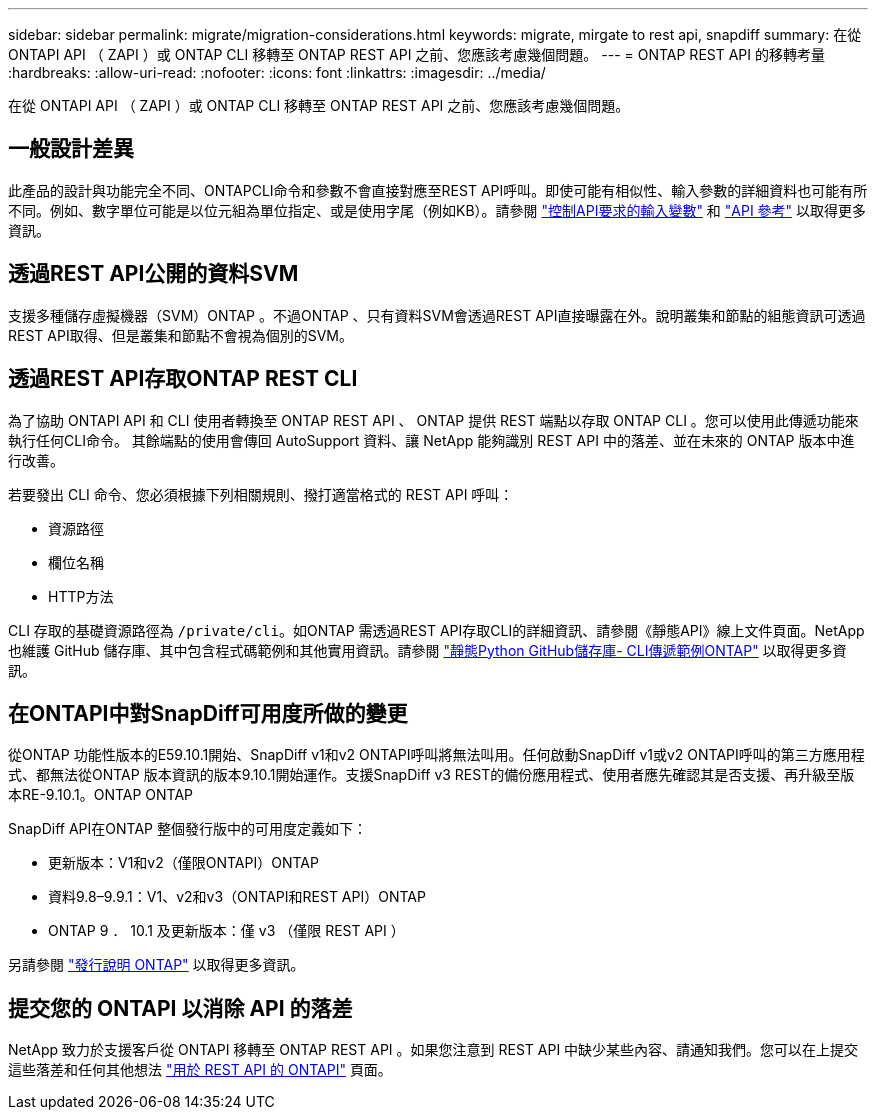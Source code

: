 ---
sidebar: sidebar 
permalink: migrate/migration-considerations.html 
keywords: migrate, mirgate to rest api, snapdiff 
summary: 在從 ONTAPI API （ ZAPI ）或 ONTAP CLI 移轉至 ONTAP REST API 之前、您應該考慮幾個問題。 
---
= ONTAP REST API 的移轉考量
:hardbreaks:
:allow-uri-read: 
:nofooter: 
:icons: font
:linkattrs: 
:imagesdir: ../media/


[role="lead"]
在從 ONTAPI API （ ZAPI ）或 ONTAP CLI 移轉至 ONTAP REST API 之前、您應該考慮幾個問題。



== 一般設計差異

此產品的設計與功能完全不同、ONTAPCLI命令和參數不會直接對應至REST API呼叫。即使可能有相似性、輸入參數的詳細資料也可能有所不同。例如、數字單位可能是以位元組為單位指定、或是使用字尾（例如KB）。請參閱 link:../rest/input_variables.html["控制API要求的輸入變數"] 和 link:../reference/api_reference.html["API 參考"] 以取得更多資訊。



== 透過REST API公開的資料SVM

支援多種儲存虛擬機器（SVM）ONTAP 。不過ONTAP 、只有資料SVM會透過REST API直接曝露在外。說明叢集和節點的組態資訊可透過REST API取得、但是叢集和節點不會視為個別的SVM。



== 透過REST API存取ONTAP REST CLI

為了協助 ONTAPI API 和 CLI 使用者轉換至 ONTAP REST API 、 ONTAP 提供 REST 端點以存取 ONTAP CLI 。您可以使用此傳遞功能來執行任何CLI命令。  其餘端點的使用會傳回 AutoSupport 資料、讓 NetApp 能夠識別 REST API 中的落差、並在未來的 ONTAP 版本中進行改善。

若要發出 CLI 命令、您必須根據下列相關規則、撥打適當格式的 REST API 呼叫：

* 資源路徑
* 欄位名稱
* HTTP方法


CLI 存取的基礎資源路徑為 `/private/cli`。如ONTAP 需透過REST API存取CLI的詳細資訊、請參閱《靜態API》線上文件頁面。NetApp 也維護 GitHub 儲存庫、其中包含程式碼範例和其他實用資訊。請參閱 https://github.com/NetApp/ontap-rest-python/tree/master/examples/rest_api/cli_passthrough_samples["靜態Python GitHub儲存庫- CLI傳遞範例ONTAP"^] 以取得更多資訊。



== 在ONTAPI中對SnapDiff可用度所做的變更

從ONTAP 功能性版本的E59.10.1開始、SnapDiff v1和v2 ONTAPI呼叫將無法叫用。任何啟動SnapDiff v1或v2 ONTAPI呼叫的第三方應用程式、都無法從ONTAP 版本資訊的版本9.10.1開始運作。支援SnapDiff v3 REST的備份應用程式、使用者應先確認其是否支援、再升級至版本RE-9.10.1。ONTAP ONTAP

SnapDiff API在ONTAP 整個發行版中的可用度定義如下：

* 更新版本：V1和v2（僅限ONTAPI）ONTAP
* 資料9.8–9.9.1：V1、v2和v3（ONTAPI和REST API）ONTAP
* ONTAP 9 ． 10.1 及更新版本：僅 v3 （僅限 REST API ）


另請參閱 https://library.netapp.com/ecm/ecm_download_file/ECMLP2492508["發行說明 ONTAP"^] 以取得更多資訊。



== 提交您的 ONTAPI 以消除 API 的落差

NetApp 致力於支援客戶從 ONTAPI 移轉至 ONTAP REST API 。如果您注意到 REST API 中缺少某些內容、請通知我們。您可以在上提交這些落差和任何其他想法 https://forms.office.com/Pages/ResponsePage.aspx?id=oBEJS5uSFUeUS8A3RRZbOtlEKM3rNwBHjLH8dubcgOVURVM2UzIzTkQzSzdTU0pQRVFFRENZWlAxNi4u["用於 REST API 的 ONTAPI"^] 頁面。
